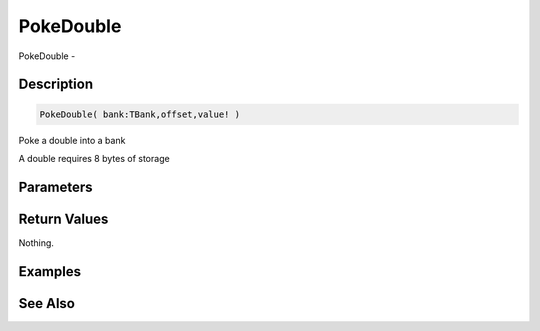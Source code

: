 .. _func_banks_pokedouble:

==========
PokeDouble
==========

PokeDouble - 

Description
===========

.. code-block:: blitzmax

    PokeDouble( bank:TBank,offset,value! )

Poke a double into a bank

A double requires 8 bytes of storage

Parameters
==========

Return Values
=============

Nothing.

Examples
========

See Also
========




